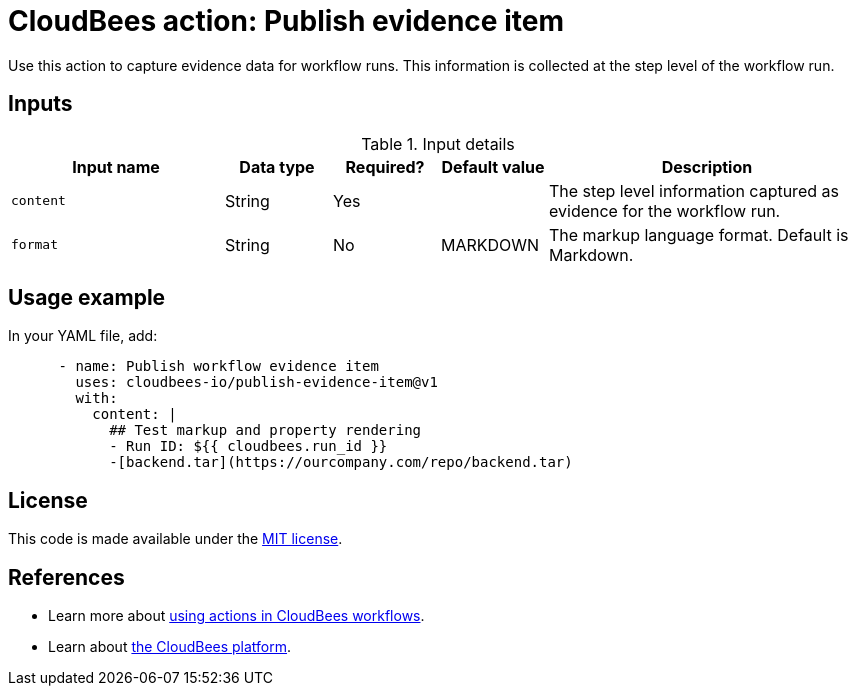 = CloudBees action: Publish evidence item

Use this action to capture evidence data for workflow runs.   This information is collected at the step level of the workflow run.

== Inputs

[cols="2a,1a,1a,1a,3a",options="header"]
.Input details
|===

| Input name
| Data type
| Required?
| Default value
| Description

| `content`
| String
| Yes
|
| The step level information captured as evidence for the workflow run.

| `format`
| String
| No
| MARKDOWN
| The markup language format.  Default is Markdown.

|===

== Usage example

In your YAML file, add:

[source,yaml]
----
      - name: Publish workflow evidence item
        uses: cloudbees-io/publish-evidence-item@v1
        with:
          content: |
            ## Test markup and property rendering
            - Run ID: ${{ cloudbees.run_id }}
            -[backend.tar](https://ourcompany.com/repo/backend.tar)       
----

== License

This code is made available under the 
link:https://opensource.org/license/mit/[MIT license].

== References

* Learn more about link:https://docs.cloudbees.com/docs/cloudbees-platform/latest/actions[using actions in CloudBees workflows].
* Learn about link:https://docs.cloudbees.com/docs/cloudbees-platform/latest/[the CloudBees platform].
